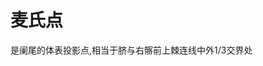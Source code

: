 * 麦氏点
  :PROPERTIES:
  :CUSTOM_ID: 麦氏点
  :ID:       20211122T213536.368052
  :END:
是阑尾的体表投影点,相当于脐与右髂前上棘连线中外1/3交界处
